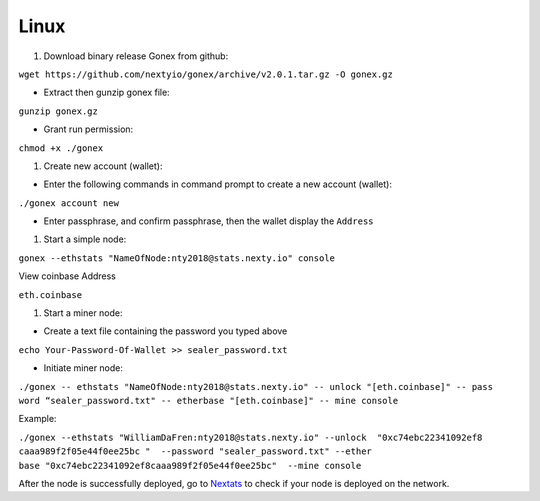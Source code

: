 Linux
********************************************************************************

#. Download binary release Gonex from github:

``wget https://github.com/nextyio/gonex/archive/v2.0.1.tar.gz -O gonex.gz``

* Extract then gunzip gonex file:

``gunzip gonex.gz``

* Grant run permission:

``chmod +x ./gonex``

#. Create new account (wallet):

* Enter the following commands in command prompt to create a new account (wallet):

``./gonex account new``

* Enter passphrase, and confirm passphrase, then the wallet display the ``Address``

#. Start a simple node:

``gonex --ethstats "NameOfNode:nty2018@stats.nexty.io" console``

View coinbase Address

``eth.coinbase``

#. Start a miner node:

* Create a text file containing the password you typed above

``echo Your-Password-Of-Wallet >> sealer_password.txt``

* Initiate miner node:

| ``./gonex -- ethstats "NameOfNode:nty2018@stats.nexty.io" -- unlock "[eth.coinbase]" -- pass``
| ``word “sealer_password.txt" -- etherbase "[eth.coinbase]" -- mine console``

Example:

| ``./gonex --ethstats "WilliamDaFren:nty2018@stats.nexty.io" --unlock  "0xc74ebc22341092ef8``
| ``caaa989f2f05e44f0ee25bc "  --password "sealer_password.txt" --ether``
| ``base "0xc74ebc22341092ef8caaa989f2f05e44f0ee25bc"  --mine console``

After the node is successfully deployed, go to `Nextats <https://stats.nexty.io/>`_ to check if your node is deployed on the network.


